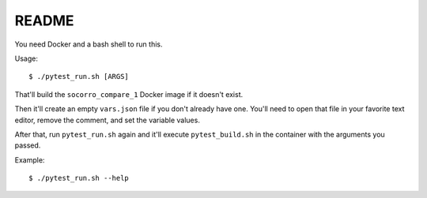 ======
README
======

You need Docker and a bash shell to run this.

Usage::

    $ ./pytest_run.sh [ARGS]


That'll build the ``socorro_compare_1`` Docker image if it doesn't exist.

Then it'll create an empty ``vars.json`` file if you don't already have one.
You'll need to open that file in your favorite text editor, remove the
comment, and set the variable values.

After that, run ``pytest_run.sh`` again and it'll execute ``pytest_build.sh``
in the container with the arguments you passed.

Example::

    $ ./pytest_run.sh --help

